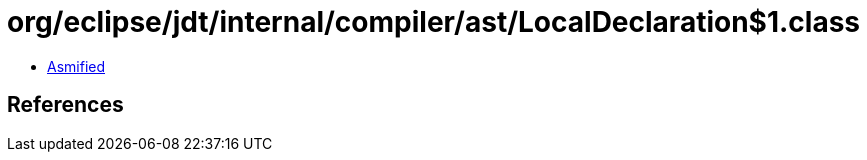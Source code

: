 = org/eclipse/jdt/internal/compiler/ast/LocalDeclaration$1.class

 - link:LocalDeclaration$1-asmified.java[Asmified]

== References

